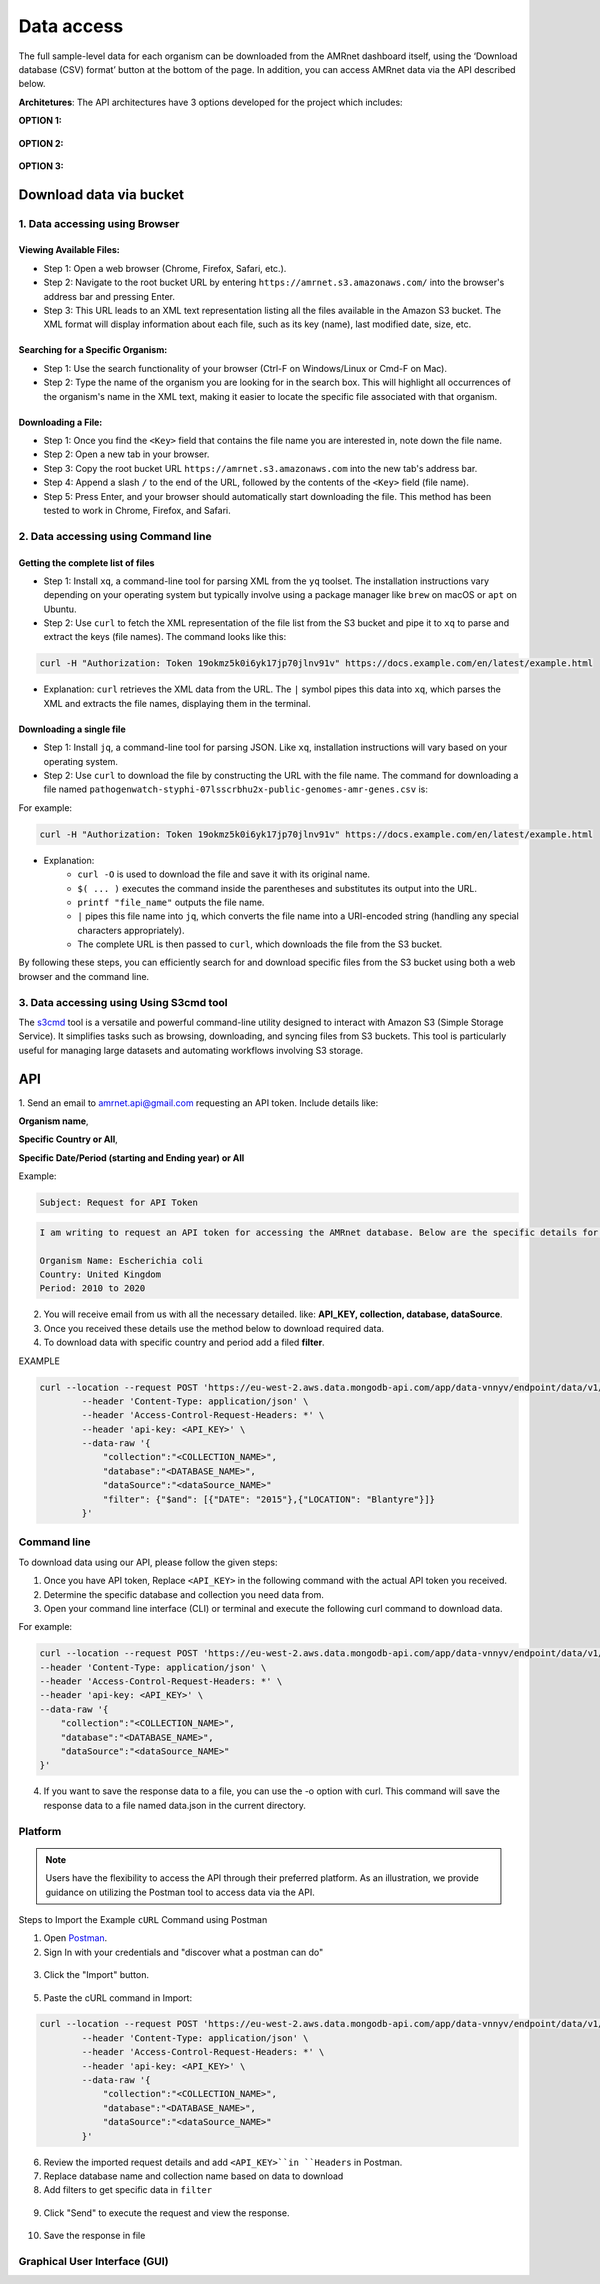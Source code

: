 Data access
===========

The full sample-level data for each organism can be downloaded from the AMRnet dashboard itself, using the ‘Download database (CSV) format’ button at the bottom of the page. In addition, you can access AMRnet data via the API described below.

**Architetures**: The API architectures have 3 options developed for the project which includes:

**OPTION 1:**

.. figure:: assets/apiauth1.png
   :width: 100%
   :align: center
   :alt: api

.. figure:: assets/arrow.png
   :width: 100%
   :align: center
   :alt: api

.. figure:: assets/apiauth2.png
    :width: 100%
    :align: center
    :alt: api

**OPTION 2:**

.. figure:: assets/apidatalake1.png
   :width: 100%
   :align: center
   :alt: api

.. figure:: assets/arrow.png
   :width: 100%
   :align: center
   :alt: api

.. figure:: assets/apidatalake2.png
    :width: 100%
    :align: center
    :alt: api

**OPTION 3:**

.. figure:: assets/apigui1.png
   :width: 100%
   :align: center
   :alt: api

.. figure:: assets/arrow.png
   :width: 100%
   :align: center
   :alt: api

.. figure:: assets/apigui2.png
    :width: 100%
    :align: center
    :alt: api

Download data via bucket
------------------------

1. Data accessing using Browser
*******************************

Viewing Available Files:
~~~~~~~~~~~~~~~~~~~~~~~~
* Step 1: Open a web browser (Chrome, Firefox, Safari, etc.).
* Step 2: Navigate to the root bucket URL by entering ``https://amrnet.s3.amazonaws.com/`` into the browser's address bar and pressing Enter.
* Step 3: This URL leads to an XML text representation listing all the files available in the Amazon S3 bucket. The XML format will display information about each file, such as its key (name), last modified date, size, etc.

Searching for a Specific Organism:
~~~~~~~~~~~~~~~~~~~~~~~~~~~~~~~~~~
* Step 1: Use the search functionality of your browser (Ctrl-F on Windows/Linux or Cmd-F on Mac).
* Step 2: Type the name of the organism you are looking for in the search box. This will highlight all occurrences of the organism's name in the XML text, making it easier to locate the specific file associated with that organism.

Downloading a File:
~~~~~~~~~~~~~~~~~~~
* Step 1: Once you find the ``<Key>`` field that contains the file name you are interested in, note down the file name.
* Step 2: Open a new tab in your browser.
* Step 3: Copy the root bucket URL ``https://amrnet.s3.amazonaws.com`` into the new tab's address bar.
* Step 4: Append a slash ``/`` to the end of the URL, followed by the contents of the ``<Key>`` field (file name).
* Step 5: Press Enter, and your browser should automatically start downloading the file. This method has been tested to work in Chrome, Firefox, and Safari.

2. Data accessing using Command line
************************************

Getting the complete list of files
~~~~~~~~~~~~~~~~~~~~~~~~~~~~~~~~~~~~
* Step 1: Install ``xq``, a command-line tool for parsing XML from the ``yq`` toolset. The installation instructions vary depending on your operating system but typically involve using a package manager like ``brew`` on macOS or ``apt`` on Ubuntu.
* Step 2: Use ``curl`` to fetch the XML representation of the file list from the S3 bucket and pipe it to ``xq`` to parse and extract the keys (file names). The command looks like this:

.. code-block:: bash    
    
    curl -H "Authorization: Token 19okmz5k0i6yk17jp70jlnv91v" https://docs.example.com/en/latest/example.html

* Explanation: ``curl`` retrieves the XML data from the URL. The ``|`` symbol pipes this data into ``xq``, which parses the XML and extracts the file names, displaying them in the terminal.

Downloading a single file
~~~~~~~~~~~~~~~~~~~~~~~~~

* Step 1: Install ``jq``, a command-line tool for parsing JSON. Like ``xq``, installation instructions will vary based on your operating system.
* Step 2: Use ``curl`` to download the file by constructing the URL with the file name. The command for downloading a file named ``pathogenwatch-styphi-07lsscrbhu2x-public-genomes-amr-genes.csv`` is:

For example:

.. code-block:: bash

    curl -H "Authorization: Token 19okmz5k0i6yk17jp70jlnv91v" https://docs.example.com/en/latest/example.html

* Explanation: 
    * ``curl -O`` is used to download the file and save it with its original name.
    * ``$( ... )`` executes the command inside the parentheses and substitutes its output into the URL.
    * ``printf "file_name"`` outputs the file name.
    * ``|`` pipes this file name into ``jq``, which converts the file name into a URI-encoded string (handling any special characters appropriately).
    * The complete URL is then passed to ``curl``, which downloads the file from the S3 bucket.

By following these steps, you can efficiently search for and download specific files from the S3 bucket using both a web browser and the command line.

3. Data accessing using Using S3cmd tool
****************************************

The `s3cmd <https://s3tools.org/s3cmd>`_ tool is a versatile and powerful command-line utility designed to interact with Amazon S3 (Simple Storage Service). It simplifies tasks such as browsing, downloading, and syncing files from S3 buckets. This tool is particularly useful for managing large datasets and automating workflows involving S3 storage.

API
-----

1. Send an email to amrnet.api@gmail.com requesting an API token. 
Include details like:

**Organism name**, 

**Specific Country or All**, 

**Specific Date/Period (starting and Ending year) or All**

Example:

.. code-block:: bash

        Subject: Request for API Token

.. code-block:: bash

        I am writing to request an API token for accessing the AMRnet database. Below are the specific details for my request:

        Organism Name: Escherichia coli
        Country: United Kingdom
        Period: 2010 to 2020


2. You will receive email from us with all the necessary detailed. like: **API_KEY, collection, database, dataSource**.
3. Once you received these details use the method below to download required data.
4. To download data with specific country and period add a filed **filter**.

EXAMPLE 

.. code-block:: bash

    curl --location --request POST 'https://eu-west-2.aws.data.mongodb-api.com/app/data-vnnyv/endpoint/data/v1/action/findOne' \
            --header 'Content-Type: application/json' \
            --header 'Access-Control-Request-Headers: *' \
            --header 'api-key: <API_KEY>' \
            --data-raw '{
                "collection":"<COLLECTION_NAME>",
                "database":"<DATABASE_NAME>",
                "dataSource":"<dataSource_NAME>"
                "filter": {"$and": [{"DATE": "2015"},{"LOCATION": "Blantyre"}]}
            }'

.. database and collection list to choose from:

.. * Organism: Diarrheagenic E. coli; database: ``decoli``; collection: ``merge_rawdata_dec``
.. * Organism: Klebsiella pneumoniae; database: ``kpneumo``; collection: ``merge_rawdata_kp``
.. * Organism: Neisseria gonorrhoeae; database: ``ngono``; collection: ``merge_rawdata_ng``
.. * Organism: Invasive non-typhoidal Salmonella'; database: ``sentericaints``; collection: ``merge_rawdata_seints``
.. * Organism: Shigella + EIEC; database: ``shige``; collection: ``merge_rawdata_sh``
.. * Organism: Salmonella Typhi; database: ``styphi``; collection: ``merge_rawdata_st``

Command line
************

To download data using our API, please follow the given steps:

1. Once you have API token, Replace ``<API_KEY>`` in the following command with the actual API token you received.
2. Determine the specific database and collection you need data from. 
3. Open your command line interface (CLI) or terminal and execute the following curl command to download data.

For example:

.. code-block:: bash

            curl --location --request POST 'https://eu-west-2.aws.data.mongodb-api.com/app/data-vnnyv/endpoint/data/v1/action/find'\
            --header 'Content-Type: application/json' \
            --header 'Access-Control-Request-Headers: *' \
            --header 'api-key: <API_KEY>' \
            --data-raw '{
                "collection":"<COLLECTION_NAME>",
                "database":"<DATABASE_NAME>",
                "dataSource":"<dataSource_NAME>"
            }'

4. If you want to save the response data to a file, you can use the -o option with curl. This command will save the response data to a file named data.json in the current directory.

Platform
********
.. note::

    Users have the flexibility to access the API through their preferred platform. As an illustration, we provide guidance on utilizing the Postman tool to access data via the API.

Steps to Import the Example ``cURL`` Command using Postman
    
1. Open `Postman <https://www.postman.com/>`_.
2. Sign In with your credentials and "discover what a postman can do"

.. figure:: assets/login_postman.png
   :width: 100%
   :align: center
   :alt: Login

3. Click the "Import" button.

.. figure:: assets/import_postman.png
   :width: 100%
   :align: center
   :alt: Import


5. Paste the cURL command in Import:

.. figure:: assets/curl_postman.png
   :width: 100%
   :align: center
   :alt: CURL

.. code-block:: bash

    curl --location --request POST 'https://eu-west-2.aws.data.mongodb-api.com/app/data-vnnyv/endpoint/data/v1/action/findOne' \
            --header 'Content-Type: application/json' \
            --header 'Access-Control-Request-Headers: *' \
            --header 'api-key: <API_KEY>' \
            --data-raw '{
                "collection":"<COLLECTION_NAME>",
                "database":"<DATABASE_NAME>",
                "dataSource":"<dataSource_NAME>"
            }'

    
6. Review the imported request details and add ``<API_KEY>``in ``Headers`` in Postman.
7. Replace database name and collection name based on data to download
8. Add filters to get specific data in ``filter``

.. figure:: assets/sample_postman.png
   :width: 100%
   :align: center
   :alt: filter




9. Click "Send" to execute the request and view the response. 

.. figure:: assets/send_postman.png
   :width: 100%
   :align: center
   :alt: send

10. Save the response in file

.. figure:: assets/save_postman.png
   :width: 100%
   :align: center
   :alt: save

Graphical User Interface (GUI)
******************************
